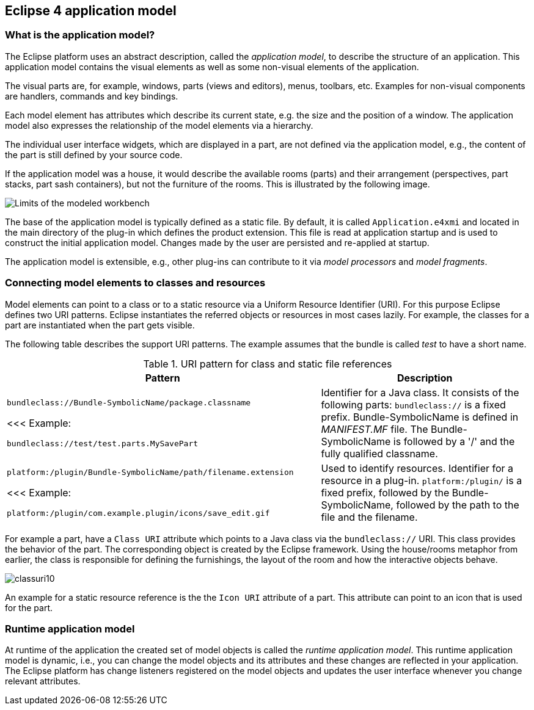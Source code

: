 == Eclipse 4 application model

=== What is the application model?

The Eclipse platform uses an abstract description, called the _application model_, to describe the structure of an application.
 This application model contains the visual elements as well as some non-visual elements of the application.

The visual parts are, for example, windows, parts (views and editors), menus, toolbars, etc. Examples for non-visual components are handlers, commands and key bindings.

Each model element has attributes which describe its current state, e.g. the size and the position of a window.
The application model also expresses the relationship of the model elements via a hierarchy.

The individual user interface widgets, which are displayed in a part, are not defined via the application model, e.g., the content of the part is still defined by your source code.

If the application model was a house, it would describe the available rooms (parts) and their arrangement (perspectives, part stacks, part sash containers), but not the furniture of the rooms.
This is illustrated by the following image.

image::./modeledworkbench10.gif[Limits of the modeled workbench]

The base of the application model is typically defined as a static file.
By default, it is called `Application.e4xmi` and located in the main directory of the plug-in which defines the product extension.
This file is read at application startup and is used to construct the initial application model.
Changes made by the user are persisted and re-applied at startup.

The application model is extensible, e.g., other plug-ins can contribute to it via _model processors_ and
_model fragments_.

=== Connecting model elements to classes and resources
(((Class URI, bundleclass://)))
(((Class URI, platform:/plugin/)))
Model elements can point to a class or to a static resource via a Uniform Resource Identifier (URI).
For this purpose Eclipse defines two URI patterns.
Eclipse instantiates the referred objects or resources in most cases lazily.
For example, the classes for a part are instantiated when the part gets visible.

The following table describes the support URI patterns.
The example assumes that the bundle is called _test_ to have a short name.

.URI pattern for class and static file references
[cols="3,2"]
|===
|Pattern |Description

|`bundleclass://Bundle-SymbolicName/package.classname`

<<<
Example: 

`bundleclass://test/test.parts.MySavePart`
|Identifier for a Java class.
It consists of the following parts: `bundleclass://` is a fixed prefix.
Bundle-SymbolicName is defined in _MANIFEST.MF_ file.
The Bundle-SymbolicName is followed by a '/' and the fully qualified classname.

|`platform:/plugin/Bundle-SymbolicName/path/filename.extension`

<<<
Example: 

`platform:/plugin/com.example.plugin/icons/save_edit.gif`

|Used to identify resources.
Identifier for a resource in a plug-in.
`platform:/plugin/` is a fixed prefix, followed by the Bundle-SymbolicName, followed by the path to the file and the filename.
|===

For example a part, have a `Class URI` attribute which points to a Java class via the `bundleclass://` URI.
This class provides the behavior of the part.
The corresponding object is created by the Eclipse framework.
Using the house/rooms metaphor from earlier, the class is responsible for defining the furnishings, the layout of the room and how the interactive objects behave.

image::classuri10.png[]

An example for a static resource reference is the the `Icon URI` attribute of a part.
This attribute can point to an icon that is used for the part.

=== Runtime application model

At runtime of the application the created set of model objects is called the _runtime application model_.
This runtime application model is dynamic, i.e., you can change the model objects and its attributes and these changes are reflected in your application.
The Eclipse platform has change listeners registered on the model objects and updates the user interface whenever you change relevant attributes.

